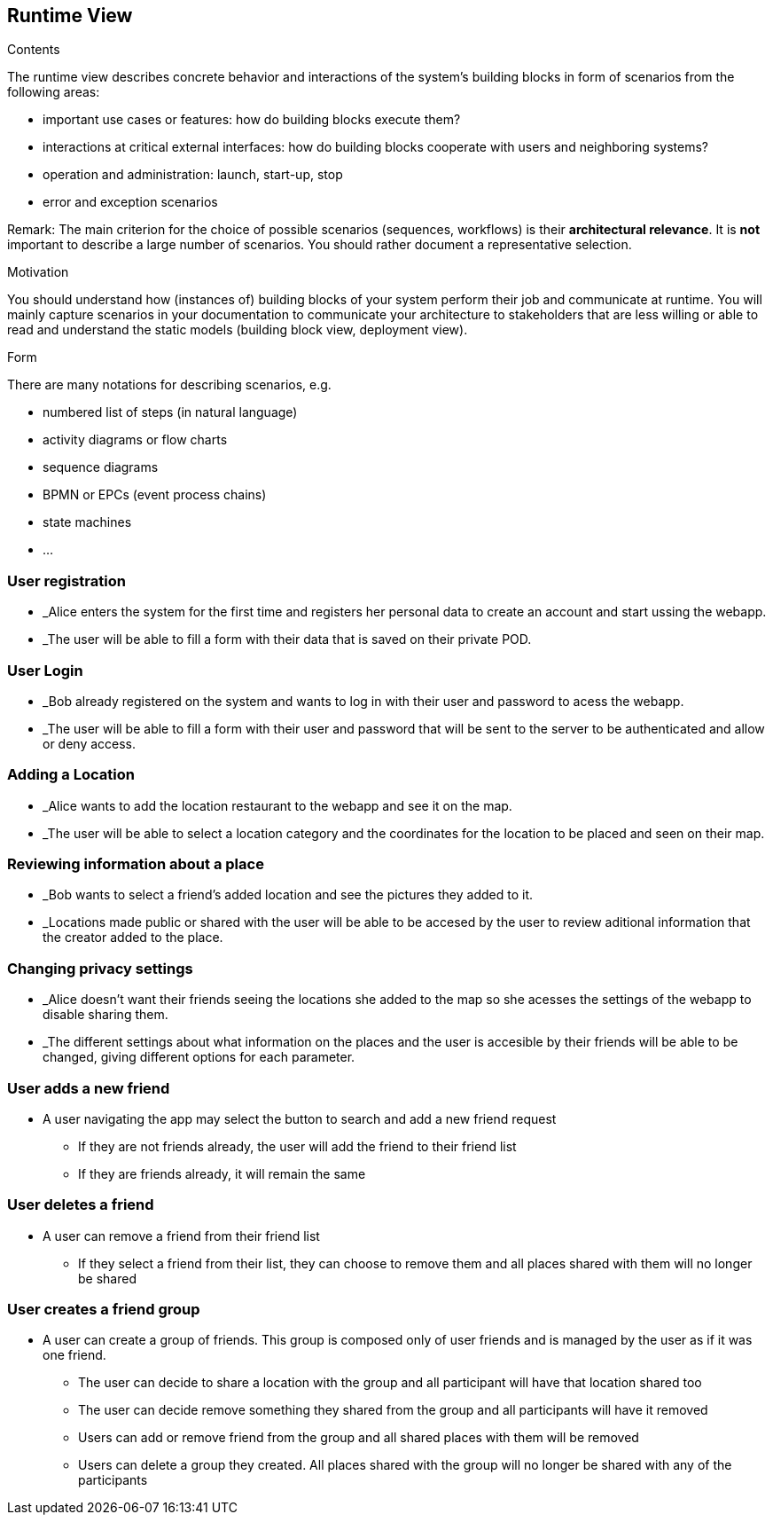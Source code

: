 [[section-runtime-view]]
== Runtime View


[role="arc42help"]
****
.Contents
The runtime view describes concrete behavior and interactions of the system’s building blocks in form of scenarios from the following areas:

* important use cases or features: how do building blocks execute them?
* interactions at critical external interfaces: how do building blocks cooperate with users and neighboring systems?
* operation and administration: launch, start-up, stop
* error and exception scenarios

Remark: The main criterion for the choice of possible scenarios (sequences, workflows) is their *architectural relevance*. It is *not* important to describe a large number of scenarios. You should rather document a representative selection.

.Motivation
You should understand how (instances of) building blocks of your system perform their job and communicate at runtime.
You will mainly capture scenarios in your documentation to communicate your architecture to stakeholders that are less willing or able to read and understand the static models (building block view, deployment view).

.Form
There are many notations for describing scenarios, e.g.

* numbered list of steps (in natural language)
* activity diagrams or flow charts
* sequence diagrams
* BPMN or EPCs (event process chains)
* state machines
* ...

****

=== User registration
* _Alice enters the system for the first time and registers her personal data to create an account and start ussing the webapp.
* _The user will be able to fill a form with their data that is saved on their private POD.


=== User Login
* _Bob already registered on the system and wants to log in with their user and password to acess the webapp.
* _The user will be able to fill a form with their user and password that will be sent to the server to be authenticated and allow or deny access.


=== Adding a Location
* _Alice wants to add the location restaurant to the webapp and see it on the map.
* _The user will be able to select a location category and the coordinates for the location to be placed and seen on their map.


=== Reviewing information about a place
* _Bob wants to select a friend's added location and see the pictures they added to it.
* _Locations made public or shared with the user will be able to be accesed by the user to review aditional information that the creator added to the place.


=== Changing privacy settings
* _Alice doesn't want their friends seeing the locations she added to the map so she acesses the settings of the webapp to disable sharing them.
* _The different settings about what information on the places and the user is accesible by their friends will be able to be changed, giving different options for each parameter.


=== User adds a new friend
* A user navigating the app may select the button to search and add a new friend request
** If they are not friends already, the user will add the friend to their friend list
** If they are friends already, it will remain the same


=== User deletes a friend
* A user can remove a friend from their friend list
** If they select a friend from their list, they can choose to remove them and all places shared with them will no longer be shared


=== User creates a friend group
* A user can create a group of friends. This group is composed only of user friends and is managed by the user as if it was one friend.
** The user can decide to share a location with the group and all participant will have that location shared too
** The user can decide remove something  they shared from the group and all participants will have it removed
** Users can add or remove friend from the group and all shared places with them will be removed
** Users can delete a group they created. All places shared with the group will no longer be shared with any of the participants
